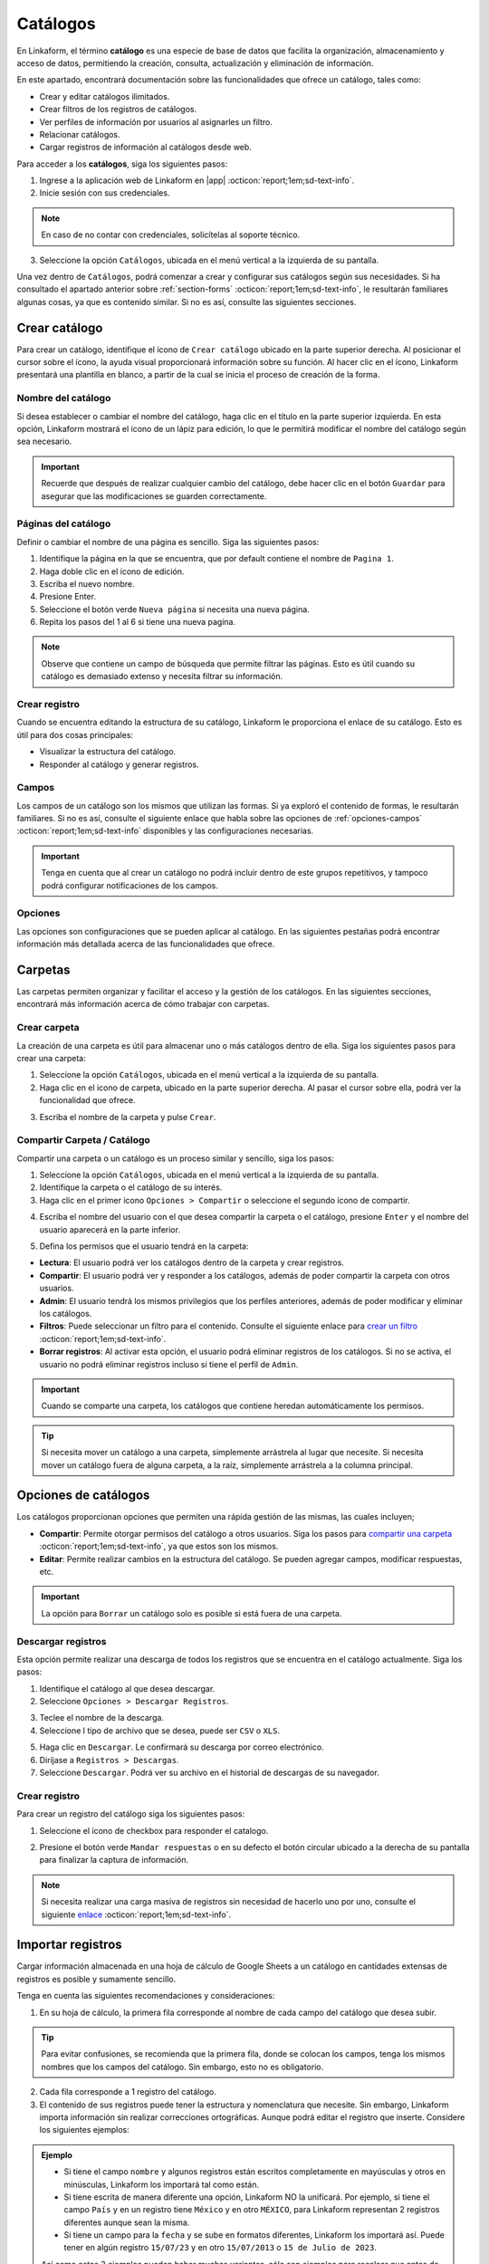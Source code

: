 .. _catalogo:

=========
Catálogos
=========

En Linkaform, el término **catálogo** es una especie de base de datos que facilita la organización, almacenamiento y acceso de datos, permitiendo la creación, consulta, actualización y eliminación de información.

En este apartado, encontrará documentación sobre las funcionalidades que ofrece un catálogo, tales como:

- Crear y editar catálogos ilimitados.
- Crear filtros de los registros de catálogos.
- Ver perfiles de información por usuarios al asignarles un filtro.
- Relacionar catálogos.
- Cargar registros de información al catálogos desde web.

Para acceder a los **catálogos**, siga los siguientes pasos:

1. Ingrese a la aplicación web de Linkaform en |app| :octicon:`report;1em;sd-text-info`.
2. Inicie sesión con sus credenciales. 

.. note:: En caso de no contar con credenciales, solicítelas al soporte técnico.

3. Seleccione la opción ``Catálogos``, ubicada en el menú vertical a la izquierda de su pantalla.

.. image:: /imgs/Catálogos/Catálogos0.jpg

Una vez dentro de ``Catálogos``, podrá comenzar a crear y configurar sus catálogos según sus necesidades. Si ha consultado el apartado anterior sobre :ref:`section-forms` :octicon:`report;1em;sd-text-info`, le resultarán familiares algunas cosas, ya que es contenido similar. Si no es así, consulte las siguientes secciones.

.. _crear-catalogo:

Crear catálogo
==============

Para crear un catálogo, identifique el ícono de ``Crear catálogo`` ubicado en la parte superior derecha. Al posicionar el cursor sobre el ícono, la ayuda visual proporcionará información sobre su función. Al hacer clic en el ícono, Linkaform presentará una plantilla en blanco, a partir de la cual se inicia el proceso de creación de la forma.

.. image:: /imgs/Catálogos/Catálogos0.1.jpg

Nombre del catálogo
-------------------

Si desea establecer o cambiar el nombre del catálogo, haga clic en el título en la parte superior izquierda. En esta opción, Linkaform mostrará el ícono de un lápiz para edición, lo que le permitirá modificar el nombre del catálogo según sea necesario.

.. image:: /imgs/Catálogos/Catálogos1.jpg

.. important:: Recuerde que después de realizar cualquier cambio del catálogo, debe hacer clic en el botón ``Guardar`` para asegurar que las modificaciones se guarden correctamente. 

Páginas del catálogo
--------------------

Definir o cambiar el nombre de una página es sencillo. Siga las siguientes pasos:

1. Identifique la página en la que se encuentra, que por default contiene el nombre de ``Pagina 1``.
2. Haga doble clic en el ícono de edición.
3. Escriba el nuevo nombre.
4. Presione Enter.
5. Seleccione el botón verde ``Nueva página`` si necesita una nueva página.
6. Repita los pasos del 1 al 6 si tiene una nueva pagina.

.. image:: /imgs/Catálogos/Catálogos2.png

.. note:: Observe que contiene un campo de búsqueda que permite filtrar las páginas. Esto es útil cuando su catálogo es demasiado extenso y necesita filtrar su información.

Crear registro
--------------

Cuando se encuentra editando la estructura de su catálogo, Linkaform le proporciona el enlace de su catálogo. Esto es útil para dos cosas principales:

* Visualizar la estructura del catálogo.
* Responder al catálogo y generar registros.

.. image:: /imgs/Catálogos/Catálogos2.1.png

.. seealso::

    Para responder y crear registros en el catálogo, existen otras dos maneras de hacerlo.

    Una forma es a través de la interfaz donde se encuentran todos sus `catálogos <#crear-registro-carpeta>`_ :octicon:`report;1em;sd-text-info`.

    Otra manera es directamente en los `registros del catálogo <#crear-registro-dir>`_ :octicon:`report;1em;sd-text-info`.

Campos
------

Los campos de un catálogo son los mismos que utilizan las formas. Si ya exploró el contenido de formas, le resultarán familiares. Si no es así, consulte el siguiente enlace que habla sobre las opciones de :ref:`opciones-campos` :octicon:`report;1em;sd-text-info` disponibles y las configuraciones necesarias.

.. important:: Tenga en cuenta que al crear un catálogo no podrá incluir dentro de este grupos repetitivos, y tampoco podrá configurar notificaciones de los campos.

Opciones
--------

Las opciones son configuraciones que se pueden aplicar al catálogo. En las siguientes pestañas podrá encontrar información más detallada acerca de las funcionalidades que ofrece.

.. tab-set::

    .. tab-item:: Opciones generales

        Las opciones generales permiten definir configuraciones aplicables principalmente al responder el catálogo. Podrá encontrar la siguiente configuración:

        - **Registros Editables**: Permite que las respuestas puedan ser editadas, ya sea por usuarios o por administradores.

        .. image:: /imgs/Catálogos/Catálogos3.png

    .. tab-item:: Confirmación

        Esta configuración permite personalizar los mensajes al momento de capturar un registro por la aplicación web. A continuación, se detallan los campos relevantes:

        - **Mensaje final**: Lo que se establezca en este campo se mostrará después de enviar el registro.

        - **Texto en botón final**: Por defecto, está configurado como ``Mandar respuesta``, pero puede personalizar el texto.

        - **URL destino**: Configure para que, después del envío del registro, Linkaform redireccione al usuario a un sitio web específico.

        .. image:: /imgs/Catálogos/Catálogos4.png

    .. tab-item:: Opciones avanzadas

        Esta configuración permite:

        - Cargar múltiples registros en el catálogo. Consulte el siguiente `enlace <#importar-registros>`_ :octicon:`report;1em;sd-text-info`.
        - Visualizar los ``IDs`` de los campos del catálogo activando el botón de ``Opciones avanzadas``.

        .. image:: /imgs/Catálogos/Catálogos6.png

Carpetas
========

Las carpetas permiten organizar y facilitar el acceso y la gestión de los catálogos. En las siguientes secciones, encontrará más información acerca de cómo trabajar con carpetas.

Crear carpeta
-------------

La creación de una carpeta es útil para almacenar uno o más catálogos dentro de ella. Siga los siguientes pasos para crear una carpeta:

1. Seleccione la opción ``Catálogos``, ubicada en el menú vertical a la izquierda de su pantalla.
2. Haga clic en el icono de carpeta, ubicado en la parte superior derecha. Al pasar el cursor sobre ella, podrá ver la funcionalidad que ofrece.

.. image:: /imgs/Catálogos/Catálogos12.png

3. Escriba el nombre de la carpeta y pulse ``Crear``.

.. image:: /imgs/Catálogos/Catálogos13.png

.. _compartir-cat:

Compartir Carpeta / Catálogo
----------------------------

Compartir una carpeta o un catálogo es un proceso similar y sencillo, siga los pasos:

1. Seleccione la opción ``Catálogos``, ubicada en el menú vertical a la izquierda de su pantalla.
2. Identifique la carpeta o el catálogo de su interés.
3. Haga clic en el primer icono ``Opciones > Compartir`` o seleccione el segundo ícono de compartir.

.. image:: /imgs/Catálogos/Catálogos14.png

4. Escriba el nombre del usuario con el que desea compartir la carpeta o el catálogo, presione ``Enter`` y el nombre del usuario aparecerá en la parte inferior.

.. image:: /imgs/Catálogos/Catálogos15.png

.. seealso:: 

    La diferencia en las opciones de permisos se debe a que el usuario Omar Vázquez es una conexión. Es decir, cuando el usuario pertenece a otra cuenta principal que utiliza Linkaform, nunca le aparecerá el permiso de administrador.

    En cambio, el usuario Erika pertenece a la misma cuenta padre.

.. _compartir:

5. Defina los permisos que el usuario tendrá en la carpeta:

- **Lectura**: El usuario podrá ver los catálogos dentro de la carpeta y crear registros.
- **Compartir**: El usuario podrá ver y responder a los catálogos, además de poder compartir la carpeta con otros usuarios.
- **Admin**: El usuario tendrá los mismos privilegios que los perfiles anteriores, además de poder modificar y eliminar los catálogos.
- **Filtros**: Puede seleccionar un filtro para el contenido. Consulte el siguiente enlace para `crear un filtro <#crear-filtro>`_ :octicon:`report;1em;sd-text-info`.
- **Borrar registros**: Al activar esta opción, el usuario podrá eliminar registros de los catálogos. Si no se activa, el usuario no podrá eliminar registros incluso si tiene el perfil de ``Admin``.

.. important:: Cuando se comparte una carpeta, los catálogos que contiene heredan automáticamente los permisos.

.. tip:: Si necesita mover un catálogo a una carpeta, simplemente arrástrela al lugar que necesite. Si necesita mover un catálogo fuera de alguna carpeta, a la raíz, simplemente arrástrela a la columna principal.

Opciones de catálogos
=====================

Los catálogos proporcionan opciones que permiten una rápida gestión de las mismas, las cuales incluyen;

- **Compartir**: Permite otorgar permisos del catálogo a otros usuarios. Siga los pasos para `compartir una carpeta <#compartir-cat>`_ :octicon:`report;1em;sd-text-info`, ya que estos son los mismos. 
- **Editar**: Permite realizar cambios en la estructura del catálogo. Se pueden agregar campos, modificar respuestas, etc.

.. important:: La opción para ``Borrar`` un catálogo solo es posible si está fuera de una carpeta. 

Descargar registros
-------------------

Esta opción permite realizar una descarga de todos los registros que se encuentra en el catálogo actualmente. Siga los pasos:

1. Identifique el catálogo al que desea descargar.
2. Seleccione ``Opciones > Descargar Registros``.

.. image:: /imgs/Catálogos/Catálogos16.png

3. Teclee el nombre de la descarga. 
4. Seleccione l tipo de archivo que se desea, puede ser ``CSV`` o ``XLS``.

.. image:: /imgs/Catálogos/Catálogos17.png

5. Haga clic en ``Descargar``. Le confirmará su descarga por correo electrónico. 
6. Diríjase a ``Registros > Descargas``.
7. Seleccione ``Descargar``. Podrá ver su archivo en el historial de descargas de su navegador. 

.. image:: /imgs/Catálogos/Catálogos18.png

.. _crear-registro-carpeta: 

Crear registro 
--------------

Para crear un registro del catálogo siga los siguientes pasos:

1. Seleccione el ícono de checkbox para responder el catalogo. 

.. image:: /imgs/Catálogos/Catálogos18.1.png

2. Presione el botón verde ``Mandar respuestas`` o en su defecto el botón circular ubicado a la derecha de su pantalla para finalizar la captura de información.

.. image:: /imgs/Catálogos/Catálogos18.2.png

.. note:: Si necesita realizar una carga masiva de registros sin necesidad de hacerlo uno por uno, consulte el siguiente `enlace <#importar-registros>`_ :octicon:`report;1em;sd-text-info`.

.. _importar-registros:

Importar registros
==================

Cargar información almacenada en una hoja de cálculo de Google Sheets a un catálogo en cantidades extensas de registros es posible y sumamente sencillo. 

Tenga en cuenta las siguientes recomendaciones y consideraciones:

1. En su hoja de cálculo, la primera fila corresponde al nombre de cada campo del catálogo que desea subir.

.. tip:: Para evitar confusiones, se recomienda que la primera fila, donde se colocan los campos, tenga los mismos nombres que los campos del catálogo. Sin embargo, esto no es obligatorio.

2. Cada fila corresponde a 1 registro del catálogo.
3. El contenido de sus registros puede tener la estructura y nomenclatura que necesite. Sin embargo, Linkaform importa información sin realizar correcciones ortográficas. Aunque podrá editar el registro que inserte. Considere los siguientes ejemplos:

.. admonition:: Ejemplo
    :class: pied-piper

    - Si tiene el campo ``nombre`` y algunos registros están escritos completamente en mayúsculas y otros en minúsculas, Linkaform los importará tal como están.
    - Si tiene escrita de manera diferente una opción, Linkaform NO la unificará. Por ejemplo, si tiene el campo ``País`` y en un registro tiene ``México`` y en otro ``MÉXICO``, para Linkaform representan 2 registros diferentes aunque sean la misma.
    - Si tiene un campo para la ``fecha`` y se sube en formatos diferentes, Linkaform los importará así. Puede tener en algún registro ``15/07/23`` y en otro ``15/07/2013`` o ``15 de Julio de 2023``.

    Así como estos 3 ejemplos pueden haber muchas variantes, sólo son ejemplos para recalcar que antes de subir la información se revise bien la nomenclatura de los campos para que la base de datos que se vaya a cargar sea la adecuada.

Siga los pasos para importar sus registros al catálogo:

1. Prepare su hoja de calculo, teniendo en cuenta las recomendaciones anteriores.

.. image:: /imgs/Catálogos/Catálogos7.png

.. note:: Recuerde que la primera fila no se importa. Es una referencia para indicar el campo del catalogo.

2. En su hoja de calculo, haga clic en el botón ``Compartir``.
3. Configure el acceso, asegúrese de modificar el acceso a ``Cualquiera con el link``, para que Linkaform tenga acceso a los datos. 
4. Haga clic en ``Copiar enlace`` y después en el botón ``Hecho``.

.. image:: /imgs/Catálogos/Catálogos8.png

5. Ingrese a la aplicación web de Linkaform en |app| :octicon:`report;1em;sd-text-info`.
6. Identifique el catálogo al que desea importar los registros. Para este caso, se utiliza como ejemplo el catálogo ``Empleados``.
7. Diríjase a ``Opciones > Opciones Generales > Opciones avanzadas``.
8. Identifique el campo ``Cargar Catalog de Google Sheets`` y en ``url`` pegue el link de la hoja de cálculo. 
9. Haga clic en clic ``Buscar columnas``.

.. image:: /imgs/Catálogos/Catálogos9.png

.. note:: Si se compartió el documento de manera correcta se va a habilitar el botón ``Agregar``.

10. Haga clic en el botón ``Agregar``. Observe que se agregarán dos inputs, una corresponde a la key de la hoja de cálculo y la otra al campo del catálogo.
11. Seleccione el selector de la key y elija el campo de la hoja de cálculo.
12. Escriba el nombre del campo del catálogo, Linkaform le sugerirá el nombre. 

.. image:: /imgs/Catálogos/Catálogos10.png

13. Repita los pasos del 10 al 12 las veces necesarias para agregar las columnas. 
14. Seleccione el botón rojo para eliminar el campo.
15. Seleccione ``Cargar columnas`` una vez que haya terminado de agregar los campos. Observe que se mostrará un mensaje indicando que se generaron ``n`` registros. 

.. image:: /imgs/Catálogos/Catálogos11.png

16. Finalmente, puse ``OK``.
17. Para revisar si su contenido fue importado exitosamente consulte los `registros de catálogo <#registros-cat>`_ :octicon:`report;1em;sd-text-info`.

.. _registros-cat:

Registros de catálogo
=====================

Los ``Registros de catálogo`` proporcionan una vista detallada de los registros almacenados en un catálogo específico. 

En este apartado, los usuarios pueden visualizar, editar, eliminar y agregar nuevos registros según los permisos asignados. También pueden realizar acciones específicas, como búsquedas o aplicar filtros personalizados. 

Para acceder a los registros de un catálogo siga los siguientes pasos:

1. Seleccione la opción ``Catálogos > Registros de catálogo``, ubicada en el menú vertical a la izquierda de su pantalla.
2. Seleccione el catálogo cuyos registros desea ver. Podrá visualizar la lista de todos los catálogos que existen en la cuenta. 

.. image:: /imgs/Catálogos/Catálogos20.png

Al seleccionar un catálogo, Linkaform mostrará todos los registros del catálogo elegido. La interfaz de los registros se presenta en forma de tabla organizada, donde cada fila representa un registro individual y cada columna corresponde a un campo del catálogo.

.. image:: /imgs/Catálogos/Catálogos21.png

Los ``registros de catálogos`` contienen opciones tanto para los registros individuales como para los registros en conjunto. A continuación, consulte las siguientes secciones para obtener más información sobre las funcionalidades que ofrecen.

Opciones de los registros
-------------------------

Para los registros en conjunto podrá encontrar opciones que afecten a todos los registros (observe la imagen).

.. image:: /imgs/Catálogos/Catálogos23.png

Control de páginas
^^^^^^^^^^^^^^^^^^

Al seleccionar el catálogo de su preferencia:

1. Se mostrarán los registros totales que actualmente tiene su catálogo.
2. En el selector, elija el número de registros que desee visualizar en esa página (máximo de 200 registros). 

.. caution:: Por defecto, solo se mostrarán 20 registros.

3. Presione el botón con el símbolo ``<`` para retroceder o ``>`` para avanzar a la siguiente página. Es útil si tiene más de 200 registros.
4. Presione el botón con el símbolo ``<<`` para retroceder a la primera página de los registros.
5. Presione el botón con el símbolo ``>>`` para avanzar a la última página de los registros.

.. note:: Observe que el número de la página se irá modificando según navegue dentro de los registros.

Editar columnas
^^^^^^^^^^^^^^^
Cuando se visualizan los registros de un catálogo, es posible elegir qué campos se pueden mostrar. Este proceso es sencillo, siga los siguiente pasos:

1. Diríjase a ``Opciones de los registros`` en la parte superior derecha.
2. Seleccione el ícono correspondiente a la edición de columnas. Pase el puntero sobre las opciones para visualizar la función que ofrecen.
3. Seleccione los campos deseados para mostrar y/o ocultar.

.. image:: /imgs/Catálogos/Catálogos22.png

4. Haga clic en ``Guardar``. Observe que la interfaz de los registros fue modificado.

.. _crear-registro-dir:

Crear registro
^^^^^^^^^^^^^^

Para crear un nuevo registro sin utilizar el método de `hoja de cálculo de google sheets <#importar-registros>`_ :octicon:`report;1em;sd-text-info` siga el siguiente proceso:

1. Seleccione la opción ``Catálogos > Registros de catálogo``, ubicada en el menú vertical a la izquierda de su pantalla.

2. Seleccione el catálogo cuyos registros desea ver.

3. Seleccione el ícono para un nuevo registro. 

.. image:: /imgs/Catálogos/Catálogos27.png

4. Presione el botón verde ``Mandar respuestas`` o en su defecto el botón circular ubicado a la derecha de su pantalla para finalizar la captura de información.

.. image:: /imgs/Catálogos/Catálogos18.2.png

5. Seleccione ``Registros de catálogo`` para volver a todos los registros.

.. image:: /imgs/Catálogos/Catálogos28.png

6. Presione ``Ver registro`` para ver el registro individual. 

.. seealso::

    Para responder y crear registros en el catálogo, existen otras dos maneras de hacerlo.

    Una forma es a través de la interfaz donde se encuentran todos sus `catálogos <#crear-registro-carpeta>`_ :octicon:`report;1em;sd-text-info`.

    Otra manera es realizar una carga masiva de registros sin necesidad de hacerlo uno por uno, consulte el siguiente `enlace <#importar-registros>`_ :octicon:`report;1em;sd-text-info`.

Seleccionar y eliminar registros
^^^^^^^^^^^^^^^^^^^^^^^^^^^^^^^^

Para eliminar todos los registros de su página actual, siga los siguientes pasos:

1. Seleccione la opción ``Catálogos > Registros de catálogo``, ubicada en el menú vertical a la izquierda de su pantalla.
2. Seleccione el catálogo cuyos registros desea ver.
3. Presione el ícono con el checkbox, se habilitará la opción para poder eliminar registros. 
4. Presione el botón para eliminar

.. image:: /imgs/Catálogos/Catálogos24.png
    :width: 250px
    :height: 100px

.. note:: Esta opción es útil para poder eliminar registros en mayor volumen y con mayor rapidez en vez de hacerlo uno por uno.

.. _crear-filtro:

Crear filtros
^^^^^^^^^^^^^

Los filtros se utilizan para reducir o extraer información específica. Para aplicar un filtro en sus registros, siga los siguientes pasos:

.. grid:: 2
    :gutter: 0

    .. grid-item-card::
        :columns: 4

        .. image:: /imgs/Catálogos/Catálogos24.1.png

    .. grid-item-card::
        :columns: 8

        1. Diríjase a ``Catálogos > Registros de catálogo``, ubicada en el menú vertical.
        2. Elija el catálogo cuyos registros desea ver.
        3. Seleccione el ícono naranja de filtro, ubicado en medio de la interfaz de los registros.
        4. Seleccione un campo correspondiente al registro.
        5. Seleccione una condición para limitar la búsqueda del filtro.
        6. Seleccione el valor, teniendo en cuenta el campo y la condición.
        7. Presione el botón ``Agregar filtro``.

.. admonition:: Ejemplo
    :class: pied-piper

    En el siguiente ejemplo
        
    Campo = Nombre
    Condición = Contiene
    Valor = Ernesto
        
    El resultado de este filtro mostrará todos los registros que tengan nombre Ernesto.

8. Presione ``Reset`` para limpiar los filtros aplicados a los registros. 
9. Presione el botón ``Guardar`` si requiere guardar el filtro para aplicar el filtro en ocasiones posteriores. 
10. Asigne un nombre descriptivo al filtro y pulse ``Guardar``.

.. image:: /imgs/Catálogos/Catálogos25.png

.. note:: Podrá encontrar sus filtros en la parte superior a lado de la elección del catalogo.

    .. image:: /imgs/Catálogos/Catálogos26.png

Opciones del registro
---------------------

Para los registros individuales, podrá encontrar opciones que afecten únicamente al registro individual (observe la imagen).

.. image:: /imgs/Catálogos/Catálogos29.png

Ordenar registros
^^^^^^^^^^^^^^^^^

Linkaform proporciona la opción de poder ordenar los registros de manera ascendente y descendente. 

1. Seleccione el ícono con triángulos invertidos entre sí, ubicado en cualquier campo, incluso en el ``Id`` o en las opciones del registro.
2. Observe como los registros cambian de posición. 

Visualizar registro
^^^^^^^^^^^^^^^^^^^

Para visualizar un registro lo puede realizar de dos maneras:

1. Seleccione el icono de ojo para visualizar el registro en esa misma página.
2. Seleccione el icono de dos cuadros para visualizar el registro en una pestaña nueva. 

Editar registro de catálogo
^^^^^^^^^^^^^^^^^^^^^^^^^^^

Si necesita editar un registro:

1. Haga clic en el icono de lápiz.
2. Realice las modificaciones deseadas.
3. Presione el botón ``Mandar respuestas``.

Eliminar registro
^^^^^^^^^^^^^^^^^

Eliminar uno o varios registros es sencillo, siga los pasos:

1. Identifique el registro que desea eliminar.
2. Seleccione el registro. Se habilitará la opción de eliminar, en la parte superior derecha.
3. Presione el botón para eliminar.

Si ha seguido la guía paso a paso, ahora cuenta con la habilidad para elaborar sus propios catálogos personalizados. Si surgen preguntas, no dude en consultar el material nuevamente o dirigirse directamente al equipo de soporte técnico de Linkaform.

.. LIGAS DE INTERÉS EXTERNO 

.. |app| raw:: html

    <a href="https://app.linkaform.com/" target="_blank">app.linkaform.com</a>